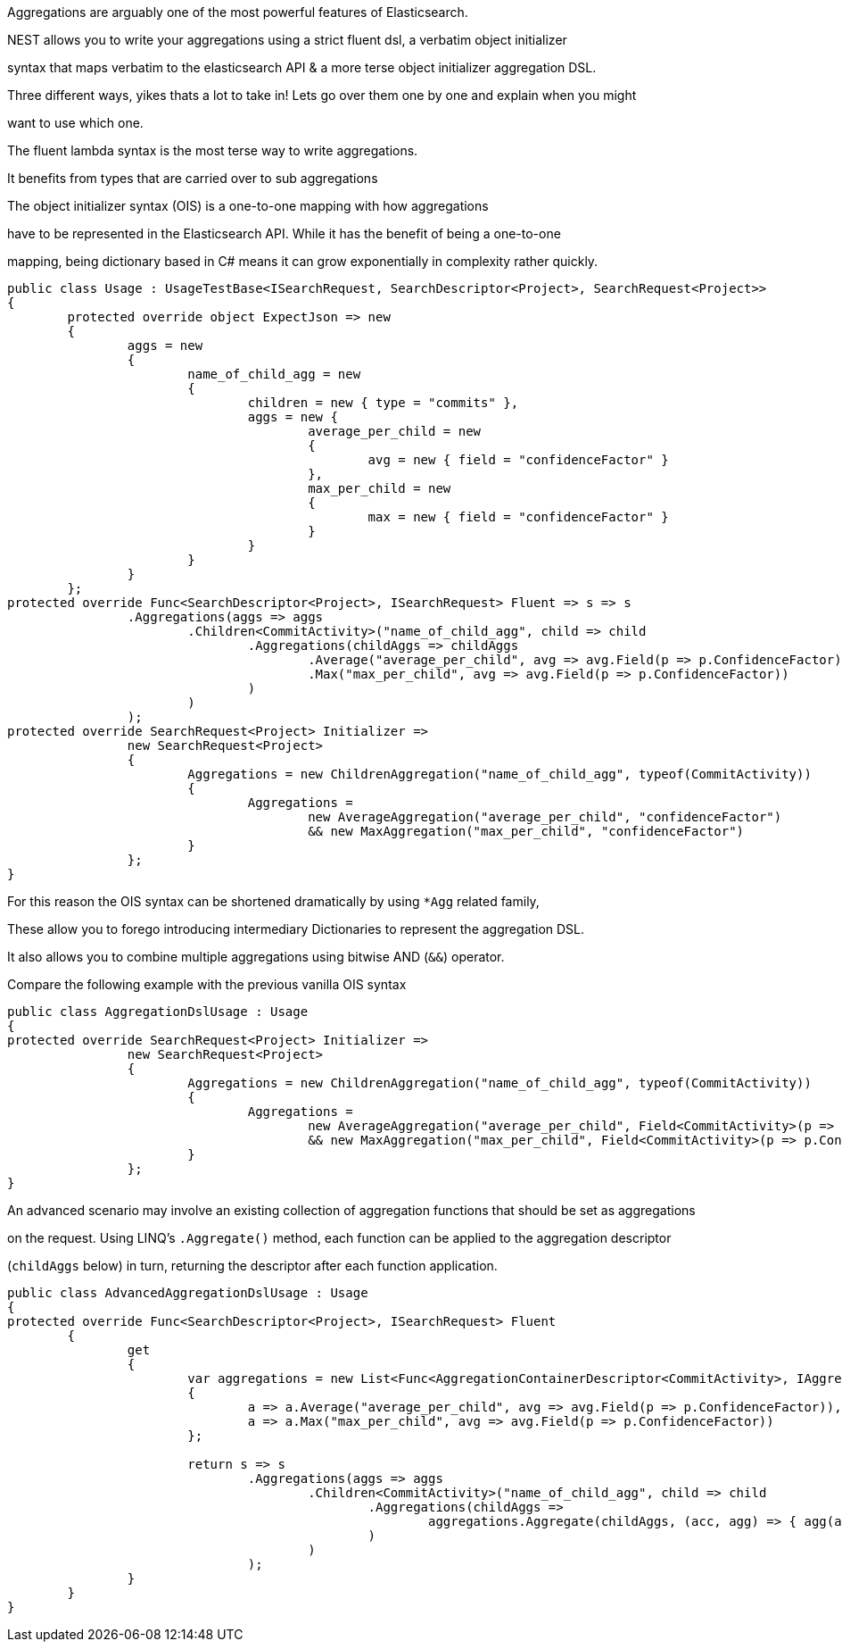 :ref_current: http://www.elastic.co/guide/elasticsearch/reference/current


Aggregations are arguably one of the most powerful features of Elasticsearch.
NEST allows you to write your aggregations using a strict fluent dsl, a verbatim object initializer 
syntax that maps verbatim to the elasticsearch API & a more terse object initializer aggregation DSL. 

Three different ways, yikes thats a lot to take in! Lets go over them one by one and explain when you might
want to use which one.



The fluent lambda syntax is the most terse way to write aggregations.
It benefits from types that are carried over to sub aggregations



The object initializer syntax (OIS) is a one-to-one mapping with how aggregations 
have to be represented in the Elasticsearch API. While it has the benefit of being a one-to-one 
mapping, being dictionary based in C# means it can grow exponentially in complexity rather quickly.


[source, csharp]
----
public class Usage : UsageTestBase<ISearchRequest, SearchDescriptor<Project>, SearchRequest<Project>>
{
	protected override object ExpectJson => new
	{
		aggs = new
		{
			name_of_child_agg = new
			{
				children = new { type = "commits" },
				aggs = new {
					average_per_child = new
					{
						avg = new { field = "confidenceFactor" }
					},
					max_per_child = new
					{
						max = new { field = "confidenceFactor" }
					}
				}
			}
		}
	};
protected override Func<SearchDescriptor<Project>, ISearchRequest> Fluent => s => s
		.Aggregations(aggs => aggs
			.Children<CommitActivity>("name_of_child_agg", child => child
				.Aggregations(childAggs => childAggs
					.Average("average_per_child", avg => avg.Field(p => p.ConfidenceFactor))
					.Max("max_per_child", avg => avg.Field(p => p.ConfidenceFactor))
				)
			)
		);
protected override SearchRequest<Project> Initializer =>
		new SearchRequest<Project>
		{
			Aggregations = new ChildrenAggregation("name_of_child_agg", typeof(CommitActivity))
			{
				Aggregations =
					new AverageAggregation("average_per_child", "confidenceFactor") 
					&& new MaxAggregation("max_per_child", "confidenceFactor")
			}
		};
}
----

For this reason the OIS syntax can be shortened dramatically by using `*Agg` related family,
These allow you to forego introducing intermediary Dictionaries to represent the aggregation DSL.
It also allows you to combine multiple aggregations using bitwise AND (`&&`) operator. 

Compare the following example with the previous vanilla OIS syntax


[source, csharp]
----
public class AggregationDslUsage : Usage
{
protected override SearchRequest<Project> Initializer =>
		new SearchRequest<Project>
		{
			Aggregations = new ChildrenAggregation("name_of_child_agg", typeof(CommitActivity))
			{
				Aggregations =
					new AverageAggregation("average_per_child", Field<CommitActivity>(p => p.ConfidenceFactor))
					&& new MaxAggregation("max_per_child", Field<CommitActivity>(p => p.ConfidenceFactor))
			}
		};
}
----

An advanced scenario may involve an existing collection of aggregation functions that should be set as aggregations 
on the request. Using LINQ's `.Aggregate()` method, each function can be applied to the aggregation descriptor
(`childAggs` below) in turn, returning the descriptor after each function application.



[source, csharp]
----
public class AdvancedAggregationDslUsage : Usage
{
protected override Func<SearchDescriptor<Project>, ISearchRequest> Fluent
	{   
		get
		{
			var aggregations = new List<Func<AggregationContainerDescriptor<CommitActivity>, IAggregationContainer>>
			{
				a => a.Average("average_per_child", avg => avg.Field(p => p.ConfidenceFactor)),
				a => a.Max("max_per_child", avg => avg.Field(p => p.ConfidenceFactor))
			};

			return s => s
				.Aggregations(aggs => aggs
					.Children<CommitActivity>("name_of_child_agg", child => child
						.Aggregations(childAggs =>
							aggregations.Aggregate(childAggs, (acc, agg) => { agg(acc); return acc; })
						)
					)
				);
		}
	}
}
----
